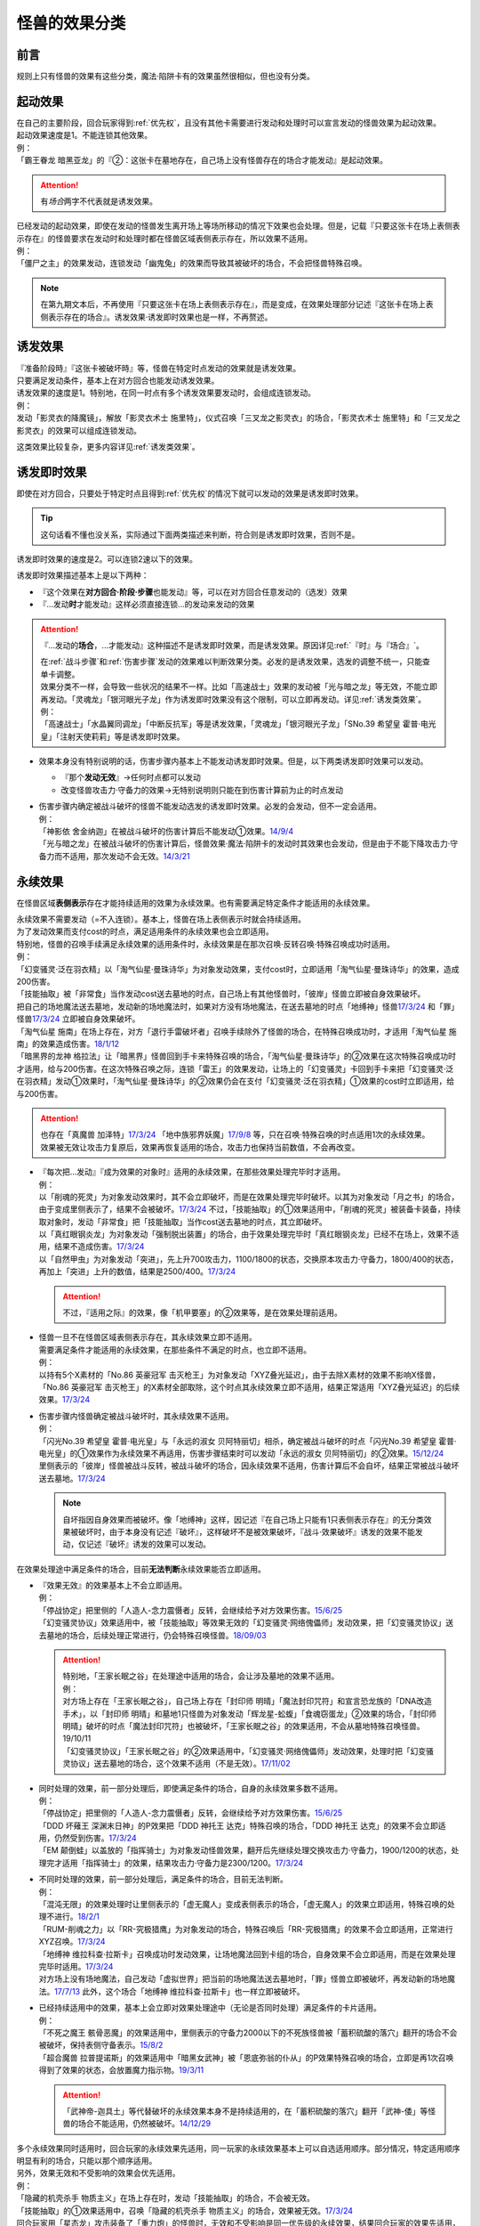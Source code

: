 .. _怪兽的效果分类:

==============
怪兽的效果分类
==============

前言
========

规则上只有怪兽的效果有这些分类，魔法·陷阱卡有的效果虽然很相似，但也没有分类。

起动效果
========

| 在自己的主要阶段，回合玩家得到\ :ref:`优先权`\ ，且没有其他卡需要进行发动和处理时可以宣言发动的怪兽效果为起动效果。
| 起动效果速度是1。不能连锁其他效果。
| 例：
| 「霸王眷龙 暗黑亚龙」的『②：这张卡在墓地存在，自己场上没有怪兽存在的场合才能发动』是起动效果。

.. attention:: 有\ *场合*\ 两字不代表就是诱发效果。

| 已经发动的起动效果，即使在发动的怪兽发生离开场上等场所移动的情况下效果也会处理。但是，记载『只要这张卡在场上表侧表示存在』的怪兽要求在发动时和处理时都在怪兽区域表侧表示存在，所以效果不适用。
| 例：
| 「僵尸之主」的效果发动，连锁发动「幽鬼兔」的效果而导致其被破坏的场合，不会把怪兽特殊召唤。

.. note:: 在第九期文本后，不再使用『只要这张卡在场上表侧表示存在』，而是变成，在效果处理部分记述『这张卡在场上表侧表示存在的场合』。诱发效果·诱发即时效果也是一样，不再赘述。

诱发效果
========

| 『准备阶段時』『这张卡被破坏時』等，怪兽在特定时点发动的效果就是诱发效果。
| 只要满足发动条件，基本上在对方回合也能发动诱发效果。
| 诱发效果的速度是1。特别地，在同一时点有多个诱发效果要发动时，会组成连锁发动。
| 例：
| 发动「影灵衣的降魔镜」，解放「影灵衣术士 施里特」，仪式召唤「三叉龙之影灵衣」的场合，「影灵衣术士 施里特」和「三叉龙之影灵衣」的效果可以组成连锁发动。

这类效果比较复杂，更多内容详见\ :ref:`诱发类效果`\ 。

.. _诱发即时效果:

诱发即时效果
============

| 即使在对方回合，只要处于特定时点且得到\ :ref:`优先权`\ 的情况下就可以发动的效果是诱发即时效果。

.. tip:: 这句话看不懂也没关系，实际通过下面两类描述来判断，符合则是诱发即时效果，否则不是。

| 诱发即时效果的速度是2。可以连锁2速以下的效果。

诱发即时效果描述基本上是以下两种：

- 『这个效果在\ **对方回合·阶段·步骤**\ 也能发动』等，可以在对方回合任意发动的（选发）效果
- 『...发动\ **时**\ 才能发动』这样必须直接连锁...的发动来发动的效果

.. attention:: 

   『...发动的\ **场合**\ ，...才能发动』这种描述不是诱发即时效果，而是诱发效果。原因详见\ :ref:`『时』与『场合』`\ 。

   | 在\ :ref:`战斗步骤`\ 和\ :ref:`伤害步骤`\ 发动的效果难以判断效果分类。必发的是诱发效果，选发的调整不统一，只能查单卡调整。
   | 效果分类不一样，会导致一些状况的结果不一样。比如「高速战士」效果的发动被「光与暗之龙」等无效，不能立即再发动。「灵魂龙」「银河眼光子龙」作为诱发即时效果没有这个限制，可以立即再发动。详见\ :ref:`诱发类效果`\ 。
   | 例：
   | 「高速战士」「水晶翼同调龙」「中断反抗军」等是诱发效果，「灵魂龙」「银河眼光子龙」「SNo.39 希望皇 霍普·电光皇」「注射天使莉莉」等是诱发即时效果。

-  效果本身没有特别说明的话，伤害步骤内基本上不能发动诱发即时效果。但是，以下两类诱发即时效果可以发动。

   -  『那个\ **发动无效**\ 』→任何时点都可以发动
   -  改变怪兽攻击力·守备力的效果→无特别说明则只能在到伤害计算前为止的时点发动

-  | 伤害步骤内确定被战斗破坏的怪兽不能发动选发的诱发即时效果。必发的会发动，但不一定会适用。
   | 例：
   | 「神影依 舍金纳迦」在被战斗破坏的伤害计算后不能发动①效果。\ `14/9/4 <http://www.db.yugioh-card.com/yugiohdb/faq_search.action?ope=5&fid=13562&keyword=&tag=-1>`__
   | 「光与暗之龙」在被战斗破坏的伤害计算后，怪兽效果·魔法·陷阱卡的发动时其效果也会发动，但是由于不能下降攻击力·守备力而不适用，那次发动不会无效。\ `14/3/21 <http://www.db.yugioh-card.com/yugiohdb/faq_search.action?ope=5&fid=12735>`__

.. _永续效果:

永续效果
========

在怪兽区域\ **表侧表示**\ 存在才能持续适用的效果为永续效果。也有需要满足特定条件才能适用的永续效果。

| 永续效果不需要发动（=不入连锁）。基本上，怪兽在场上表侧表示时就会持续适用。
| 为了发动效果而支付cost的时点，满足适用条件的永续效果也会立即适用。
| 特别地，怪兽的召唤手续满足永续效果的适用条件时，永续效果是在那次召唤·反转召唤·特殊召唤成功时适用。
| 例：
| 「幻变骚灵·泛在羽衣精」以「淘气仙星·曼珠诗华」为对象发动效果，支付cost时，立即适用「淘气仙星·曼珠诗华」的效果，造成200伤害。
| 「技能抽取」被「非常食」当作发动cost送去墓地的时点，自己场上有其他怪兽时，「彼岸」怪兽立即被自身效果破坏。
| 把自己的场地魔法送去墓地，发动新的场地魔法时，如果对方没有场地魔法，在送去墓地的时点「地缚神」怪兽\ `17/3/24 <https://www.db.yugioh-card.com/yugiohdb/faq_search.action?ope=5&fid=8335>`__ 和「罪」怪兽\ `17/3/24 <https://www.db.yugioh-card.com/yugiohdb/faq_search.action?ope=5&fid=9561>`__ 立即被自身效果破坏。
| 「淘气仙星 施南」在场上存在，对方「退行手雷破坏者」召唤手续除外了怪兽的场合，在特殊召唤成功时，才适用「淘气仙星 施南」的效果造成伤害。\ `18/1/12 <https://www.db.yugioh-card.com/yugiohdb/faq_search.action?ope=5&fid=21740>`__
| 「暗黑界的龙神 格拉法」让「暗黑界」怪兽回到手卡来特殊召唤的场合，「淘气仙星·曼珠诗华」的②效果在这次特殊召唤成功时才适用，给与200伤害。在这次特殊召唤之际，连锁「雷王」的效果发动，让场上的「幻变骚灵」卡回到手卡来把「幻变骚灵·泛在羽衣精」发动①效果时，「淘气仙星·曼珠诗华」的②效果仍会在支付「幻变骚灵·泛在羽衣精」①效果的cost时立即适用，给与200伤害。

.. attention:: 也存在「真魔兽 加泽特」\ `17/3/24 <https://www.db.yugioh-card.com/yugiohdb/faq_search.action?ope=5&fid=14300&keyword=&tag=-1>`__ 「地中族邪界妖魔」\ `17/9/8 <https://www.db.yugioh-card.com/yugiohdb/faq_search.action?ope=5&fid=21394&keyword=&tag=-1>`__ 等，只在召唤·特殊召唤的时点适用1次的永续效果。效果被无效让攻击力复原后，效果再恢复适用的场合，攻击力也保持当前数值，不会再改变。

-  | 『每次把...发动』『成为效果的对象时』适用的永续效果，在那些效果处理完毕时才适用。
   | 例：
   | 以「削魂的死灵」为对象发动效果时，其不会立即破坏，而是在效果处理完毕时破坏。以其为对象发动「月之书」的场合，由于变成里侧表示了，结果不会被破坏。\ `17/3/24 <https://www.db.yugioh-card.com/yugiohdb/faq_search.action?ope=5&fid=9199&keyword=&tag=-1>`__ 不过，「技能抽取」的①效果适用中，「削魂的死灵」被装备卡装备，持续取对象时，发动「非常食」把「技能抽取」当作cost送去墓地的时点，其立即破坏。
   | 以「真红眼钢炎龙」为对象发动「强制脱出装置」的场合，由于效果处理完毕时「真红眼钢炎龙」已经不在场上，效果不适用，结果不造成伤害。\ `17/3/24 <https://www.db.yugioh-card.com/yugiohdb/faq_search.action?ope=5&fid=15434>`__
   | 以「自然甲虫」为对象发动「突进」，先上升700攻击力，1100/1800的状态，交换原本攻击力·守备力，1800/400的状态，再加上「突进」上升的数值，结果是2500/400。\ `17/3/24 <https://www.db.yugioh-card.com/yugiohdb/faq_search.action?ope=5&fid=7>`__

   .. attention:: 不过，『适用之际』的效果，像「机甲要塞」的②效果等，是在效果处理前适用。

-  | 怪兽一旦不在怪兽区域表侧表示存在，其永续效果立即不适用。
   | 需要满足条件才能适用的永续效果，在那些条件不满足的时点，也立即不适用。
   | 例：
   | 以持有5个X素材的「No.86 英豪冠军 击灭枪王」为对象发动「XYZ叠光延迟」，由于去除X素材的效果不影响X怪兽，「No.86 英豪冠军 击灭枪王」的X素材全部取除，这个时点其永续效果立即不适用，结果正常适用「XYZ叠光延迟」的后续效果。\ `17/3/24 <https://www.db.yugioh-card.com/yugiohdb/faq_search.action?ope=5&fid=6890&keyword=&tag=-1>`__

-  | 伤害步骤内怪兽确定被战斗破坏时，其永续效果不适用。
   | 例：
   | 「闪光No.39 希望皇 霍普·电光皇」与「永远的淑女 贝阿特丽切」相杀，确定被战斗破坏的时点「闪光No.39 希望皇 霍普·电光皇」的①效果作为永续效果不再适用，伤害步骤结束时可以发动「永远的淑女 贝阿特丽切」的②效果。\ `15/12/24 <http://www.db.yugioh-card.com/yugiohdb/faq_search.action?ope=5&fid=8328&keyword=&tag=-1>`__
   | 里侧表示的「彼岸」怪兽被战斗反转，被战斗破坏的场合，因永续效果不适用，伤害计算后不会自坏，结果正常被战斗破坏送去墓地。\ `17/3/24 <https://www.db.yugioh-card.com/yugiohdb/faq_search.action?ope=5&fid=17032>`__

   .. note:: 自坏指因自身效果而被破坏。像「地缚神」这样，因记述『在自己场上只能有1只表侧表示存在』的无分类效果被破坏时，由于本身没有记述『破坏』，这样破坏不是被效果破坏，『战斗·效果破坏』诱发的效果不能发动，仅记述『破坏』诱发的效果可以发动。

在效果处理途中满足条件的场合，目前\ **无法判断**\ 永续效果能否立即适用。

-  | 『效果无效』的效果基本上不会立即适用。
   | 例：
   | 「停战协定」把里侧的「人造人-念力震慑者」反转，会继续给予对方效果伤害。\ `15/6/25 <http://www.db.yugioh-card.com/yugiohdb/faq_search.action?ope=5&fid=10072&keyword=&tag=-1>`__
   | 「幻变骚灵协议」效果适用中，被「技能抽取」等效果无效的「幻变骚灵·网络傀儡师」发动效果，把「幻变骚灵协议」送去墓地的场合，后续处理正常进行，仍会特殊召唤怪兽。\ `18/09/03 <https://www.db.yugioh-card.com/yugiohdb/faq_search.action?ope=5&fid=193&keyword=&tag=-1>`__

   .. attention::

      | 特别地，「王家长眠之谷」在处理途中适用的场合，会让涉及墓地的效果不适用。
      | 例：
      | 对方场上存在「王家长眠之谷」，自己场上存在「封印师 明晴」「魔法封印咒符」和宣言恐龙族的「DNA改造手术」，以「封印师 明晴」和墓地1只怪兽为对象发动「辉龙星-蚣蝮」「食魂窃蛋龙」②效果的场合，「封印师 明晴」破坏的时点「魔法封印咒符」也被破坏，「王家长眠之谷」的效果适用，不会从墓地特殊召唤怪兽。19/10/11
      | 「幻变骚灵协议」「王家长眠之谷」的②效果适用中，「幻变骚灵·网络傀儡师」发动效果，处理时把「幻变骚灵协议」送去墓地的场合，这个效果不适用（不是无效）。\ `17/11/02 <https://www.db.yugioh-card.com/yugiohdb/faq_search.action?ope=5&fid=14915&keyword=&tag=-1>`__

-  | 同时处理的效果，前一部分处理后，即使满足条件的场合，自身的永续效果多数不适用。
   | 例：
   | 「停战协定」把里侧的「人造人-念力震慑者」反转，会继续给予对方效果伤害。\ `15/6/25 <http://www.db.yugioh-card.com/yugiohdb/faq_search.action?ope=5&fid=10072&keyword=&tag=-1>`__
   | 「DDD 坏薙王 深渊末日神」的P效果把「DDD 神托王 达克」特殊召唤的场合，「DDD 神托王 达克」的效果不会立即适用，仍然受到伤害。\ `17/3/24 <https://www.db.yugioh-card.com/yugiohdb/faq_search.action?ope=5&fid=13506>`__
   | 「EM 颠倒蛙」以盖放的「指挥骑士」为对象发动怪兽效果，翻开后先继续处理交换攻击力·守备力，1900/1200的状态，处理完才适用「指挥骑士」的效果，结果攻击力·守备力是2300/1200。\ `17/3/24 <https://www.db.yugioh-card.com/yugiohdb/faq_search.action?ope=5&fid=13223&keyword=&tag=-1>`__

-  | 不同时处理的效果，前一部分处理后，满足条件的场合，目前无法判断。
   | 例：
   | 「混沌无限」的效果处理时让里侧表示的「虚无魔人」变成表侧表示的场合，「虚无魔人」的效果立即适用，特殊召唤的处理不进行。\ `18/2/1 <http://yugioh-wiki.net/index.php?%A1%D4%A5%AB%A5%AA%A5%B9%A1%A6%A5%A4%A5%F3%A5%D5%A5%A3%A5%CB%A5%C6%A5%A3%A1%D5#faq>`__
   | 「RUM-削魂之力」以「RR-究极猎鹰」为对象发动的场合，特殊召唤后「RR-究极猎鹰」的效果不会立即适用，正常进行XYZ召唤。\ `17/3/24 <https://www.db.yugioh-card.com/yugiohdb/faq_search.action?ope=5&fid=11302>`__
   | 「地缚神 维拉科查·拉斯卡」召唤成功时发动效果，让场地魔法回到卡组的场合，自身效果不会立即适用，而是在效果处理完毕时适用。\ `17/3/24 <https://www.db.yugioh-card.com/yugiohdb/faq_search.action?ope=5&fid=9006&keyword=&tag=-1>`__
   | 对方场上没有场地魔法，自己发动「虚拟世界」把当前的场地魔法送去墓地时，「罪」怪兽立即被破坏，再发动新的场地魔法。\ `17/7/13 <https://www.db.yugioh-card.com/yugiohdb/faq_search.action?ope=5&fid=14639>`__ 此外，这个场合「地缚神 维拉科查·拉斯卡」也一样立即被破坏。

-  | 已经持续适用中的效果，基本上会立即对效果处理途中（无论是否同时处理）满足条件的卡片适用。
   | 例：
   | 「不死之魔王 骸骨恶魔」的效果适用中，里侧表示的守备力2000以下的不死族怪兽被「蓄积硫酸的落穴」翻开的场合不会被破坏，保持表侧守备表示。\ `15/8/2 <http://yugioh-wiki.net/index.php?%A1%D4%A5%A2%A5%F3%A5%C7%A5%C3%A5%C8%A1%A6%A5%B9%A5%AB%A5%EB%A1%A6%A5%C7%A1%BC%A5%E2%A5%F3%A1%D5#faq>`__
   | 「超合魔兽 拉普提诺斯」的效果适用中「暗黑女武神」被「恩底弥翁的仆从」的P效果特殊召唤的场合，立即是再1次召唤得到了效果的状态，会放置魔力指示物。\ `19/3/11 <https://www.db.yugioh-card.com/yugiohdb/faq_search.action?ope=5&fid=22532&keyword=&tag=-1>`__

   .. attention:: 「武神帝-迦具土」等代替破坏的永续效果本身不是持续适用的，在「蓄积硫酸的落穴」翻开「武神-倭」等怪兽的场合不能适用，仍然被破坏。\ `14/12/29 <http://yugioh-wiki.net/index.php?%A1%D4%CE%B2%BB%C0%A4%CE%A4%BF%A4%DE%A4%C3%A4%BF%CD%EE%A4%C8%A4%B7%B7%EA%A1%D5#faq>`__

| 多个永续效果同时适用时，回合玩家的永续效果先适用，同一玩家的永续效果基本上可以自选适用顺序。部分情况，特定适用顺序明显有利的场合，只能以那个顺序适用。
| 另外，效果无效和不受影响的效果会优先适用。
| 例：
| 「隐藏的机壳杀手 物质主义」在场上存在时，发动「技能抽取」的场合，不会被无效。
| 「技能抽取」的①效果适用中，召唤「隐藏的机壳杀手 物质主义」的场合，效果被无效。\ `17/3/24 <https://www.db.yugioh-card.com/yugiohdb/faq_search.action?ope=5&fid=13395>`__
| 回合玩家用「星态龙」攻击装备了「重力炮」的怪兽时，无效和不受影响是同一优先级的永续效果，结果回合玩家的效果先适用，「星态龙」不受「重力炮」的效果影响，不会被无效。
| 对方场上存在「破戒蛮龙-破坏龙」「龙破坏之剑士-破坏剑士」，在对方回合发动「奇妙XYZ」把「DDD 双晓王 末法神」攻击表示X召唤时，先把对方场上的卡无效，不会变成守备表示。
| 对方场上存在2只「D-HERO 血魔-D」，发动「精神操作」得到1只控制权时，由于另1只的效果已经适用了，后得到的这只被无效。\ `17/3/24 <https://www.db.yugioh-card.com/yugiohdb/faq_search.action?ope=5&fid=9049>`__
| 「魔兽犀战士」存在时，特殊召唤「彼岸」怪兽的场合，不会被自身效果破坏。\ `17/3/24 <https://www.db.yugioh-card.com/yugiohdb/faq_search.action?ope=5&fid=9054>`__

.. attention:: 虽然上面用了「技能抽取」等不入连锁的魔法·陷阱卡的效果举例，这些本身并不是永续效果，只有怪兽效果才有分类。

.. _无种类效果:

无种类效果
==========

不属于「永续效果」「起动效果」「诱发效果」「诱发即时效果」中任意一种的怪兽效果称为无种类效果。

-  | 无种类效果属于怪兽效果。因此\ **可以被无效**\ 。
   | 例：
   | 场上效果无效状态的「影灵衣之术士 施里特」的①效果不适用。
   | 「王家长眠之谷」的②效果适用中，墓地「暗黑界的龙神 格拉法」把自身特殊召唤的效果会被无效且不能使用，不能只让怪兽回到手卡。\ `16/12/17 <http://www.db.yugioh-card.com/yugiohdb/faq_search.action?ope=5&fid=20408&keyword=&tag=-1>`__
   | 如何判断一只怪兽的召唤手续是不是怪兽效果→\ :ref:`特殊召唤怪兽`\ 。

-  | 无种类效果不需要发动=不入连锁。与永续效果的区别是\ **即使不在场上表侧表示存在**\ 也\ **可能适用**\ 。
   | 被战斗破坏确定时，无种类效果基本上也不适用。
   | 例：
   | 解放怪兽·永续陷阱上级召唤的「真龙剑皇 卓辉星·拼图」被战斗破坏的伤害计算后，自身无种类效果不适用。
   | 场上表侧表示和里侧表示各存在1只「地缚神」怪兽，里侧表示的那只因战斗反转，被战斗破坏确定的场合，伤害计算后自身的无种类效果也不适用，不会自坏，正常地在伤害步骤结束时因被战斗破坏送去墓地。表侧表示的那只在伤害计算后自坏。
   | 场上存在「技能抽取」「罪 青眼白龙」时，手卡「罪 青眼白龙」的效果没被无效，仍然不能特殊召唤。\ `17/3/24 <https://www.db.yugioh-card.com/yugiohdb/faq_search.action?ope=5&fid=9563>`__
   | 「沼地的魔神王」「心眼的女神」「寄生融合虫」等可以代替作为融合素材的无种类效果，在手卡·场上·墓地存在时都可以适用。在卡组存在的场合不适用。\ `17/3/24 <https://www.db.yugioh-card.com/yugiohdb/faq_search.action?ope=5&fid=13184>`__ 被除外的状态也不适用。\ `17/3/24 <https://www.db.yugioh-card.com/yugiohdb/faq_search.action?ope=5&fid=20116>`__

   .. attention:: 「地缚神」等数量限制效果本身没有记述『破坏』，这样被破坏不是被效果破坏。「地缚大神官」的效果适用中，是让「地缚神」怪兽在没有场地魔法时不会被破坏。\ `16/8/25 <https://www.db.yugioh-card.com/yugiohdb/faq_search.action?ope=4&cid=8760>`__

-  | 和永续效果一样，多个无种类效果同时满足条件时，回合玩家的优先适用，同一玩家可以自行决定适用顺序。
   | 例：
   | 自己场上2只里侧表示的「彼岸的诗人 维吉尔」被「停战协定」的效果反转的场合，选其中1个破坏，由于这个①效果本身没有记述『破坏』，这样被破坏不是被效果破坏，不能发动③效果。\ `17/3/24 <https://www.db.yugioh-card.com/yugiohdb/faq_search.action?ope=5&fid=17229>`__

-  | 无种类效果在效果处理途中满足条件的场合，基本上可以立即适用。
   | 例：
   | 「暗黑女武神」被「恩底弥翁的仆从」的P效果特殊召唤的场合，自身效果立即适用，是通常怪兽，不能放置魔力指示物。\ `19/3/11 <https://www.db.yugioh-card.com/yugiohdb/faq_search.action?ope=5&fid=22532&keyword=&tag=-1>`__

-  以下是一些无种类效果的例子：

   -  『这张卡离场时，直接从游戏中除外』
   -  『这个方法通常召唤的这张卡的原本攻击力变成～～』
   -  『这张卡在怪兽卡区域上被破坏的场合，可以不送去墓地当作永续魔法卡使用在自己的魔法&陷阱卡区域表侧表示放置』
   -  『这张卡可以当作魔法卡使用从手卡到魔法与陷阱卡区域盖放』
   -  『在自己场上只能有1只表侧表示存在』
   -  『这张卡可以代替1只融合素材怪兽』
   -  『用～～为素材的XYZ怪兽得到以下效果』
